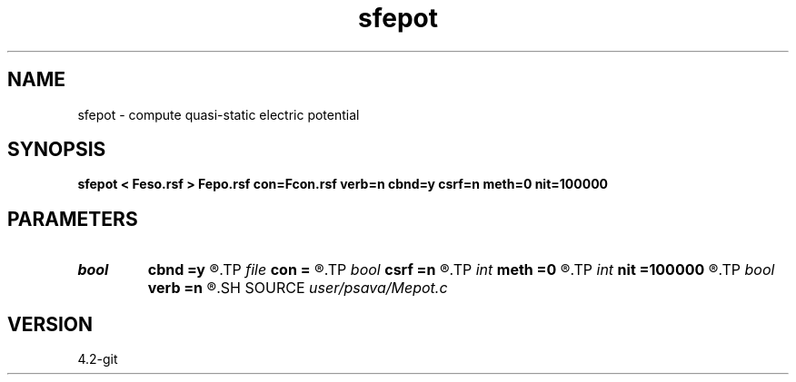.TH sfepot 1  "APRIL 2023" Madagascar "Madagascar Manuals"
.SH NAME
sfepot \- compute quasi-static electric potential 
.SH SYNOPSIS
.B sfepot < Feso.rsf > Fepo.rsf con=Fcon.rsf verb=n cbnd=y csrf=n meth=0 nit=100000
.SH PARAMETERS
.PD 0
.TP
.I bool   
.B cbnd
.B =y
.R  [y/n]	conductive boundary
.TP
.I file   
.B con
.B =
.R  	auxiliary input file name
.TP
.I bool   
.B csrf
.B =n
.R  [y/n]	conductive  surface
.TP
.I int    
.B meth
.B =0
.R  	method flag
.TP
.I int    
.B nit
.B =100000
.R  	Jacobi iterations
.TP
.I bool   
.B verb
.B =n
.R  [y/n]	verbosity flag
.SH SOURCE
.I user/psava/Mepot.c
.SH VERSION
4.2-git

